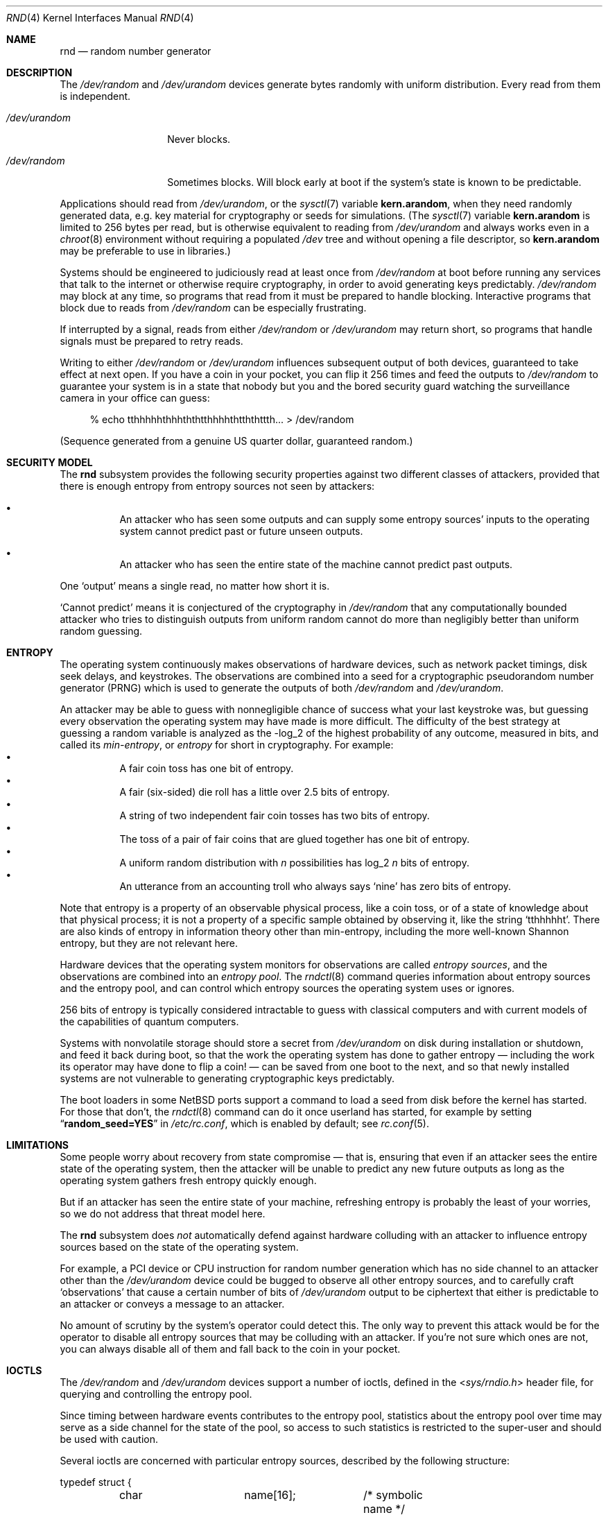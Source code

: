 .\"	$NetBSD: rnd.4,v 1.40.2.2 2024/10/09 13:25:11 martin Exp $
.\"
.\" Copyright (c) 2014-2020 The NetBSD Foundation, Inc.
.\" All rights reserved.
.\"
.\" This code is derived from software contributed to The NetBSD Foundation
.\" by Taylor R. Campbell.
.\"
.\" Redistribution and use in source and binary forms, with or without
.\" modification, are permitted provided that the following conditions
.\" are met:
.\" 1. Redistributions of source code must retain the above copyright
.\"    notice, this list of conditions and the following disclaimer.
.\" 2. Redistributions in binary form must reproduce the above copyright
.\"    notice, this list of conditions and the following disclaimer in the
.\"    documentation and/or other materials provided with the distribution.
.\"
.\" THIS SOFTWARE IS PROVIDED BY THE NETBSD FOUNDATION, INC. AND CONTRIBUTORS
.\" ``AS IS'' AND ANY EXPRESS OR IMPLIED WARRANTIES, INCLUDING, BUT NOT LIMITED
.\" TO, THE IMPLIED WARRANTIES OF MERCHANTABILITY AND FITNESS FOR A PARTICULAR
.\" PURPOSE ARE DISCLAIMED.  IN NO EVENT SHALL THE FOUNDATION OR CONTRIBUTORS
.\" BE LIABLE FOR ANY DIRECT, INDIRECT, INCIDENTAL, SPECIAL, EXEMPLARY, OR
.\" CONSEQUENTIAL DAMAGES (INCLUDING, BUT NOT LIMITED TO, PROCUREMENT OF
.\" SUBSTITUTE GOODS OR SERVICES; LOSS OF USE, DATA, OR PROFITS; OR BUSINESS
.\" INTERRUPTION) HOWEVER CAUSED AND ON ANY THEORY OF LIABILITY, WHETHER IN
.\" CONTRACT, STRICT LIABILITY, OR TORT (INCLUDING NEGLIGENCE OR OTHERWISE)
.\" ARISING IN ANY WAY OUT OF THE USE OF THIS SOFTWARE, EVEN IF ADVISED OF THE
.\" POSSIBILITY OF SUCH DAMAGE.
.\"
.Dd August 27, 2024
.Dt RND 4
.Os
.\"""""""""""""""""""""""""""""""""""""""""""""""""""""""""""""""""""""""""""""
.Sh NAME
.Nm rnd
.Nd random number generator
.\"""""""""""""""""""""""""""""""""""""""""""""""""""""""""""""""""""""""""""""
.Sh DESCRIPTION
The
.Pa /dev/random
and
.Pa /dev/urandom
devices generate bytes randomly with uniform distribution.
Every read from them is independent.
.Bl -tag -width /dev/urandom
.It Pa /dev/urandom
Never blocks.
.It Pa /dev/random
Sometimes blocks.
Will block early at boot if the system's state is known to be
predictable.
.El
.Pp
Applications should read from
.Pa /dev/urandom ,
or the
.Xr sysctl 7
variable
.Li kern.arandom ,
when they need randomly generated data, e.g. key material for
cryptography or seeds for simulations.
(The
.Xr sysctl 7
variable
.Li kern.arandom
is limited to 256 bytes per read, but is otherwise equivalent to
reading from
.Pa /dev/urandom
and always works even in a
.Xr chroot 8
environment without requiring a populated
.Pa /dev
tree and without opening a file descriptor, so
.Li kern.arandom
may be preferable to use in libraries.)
.Pp
Systems should be engineered to judiciously read at least once from
.Pa /dev/random
at boot before running any services that talk to the internet or
otherwise require cryptography, in order to avoid generating keys
predictably.
.Pa /dev/random
may block at any time, so programs that read from it must be prepared
to handle blocking.
Interactive programs that block due to reads from
.Pa /dev/random
can be especially frustrating.
.Pp
If interrupted by a signal, reads from either
.Pa /dev/random
or
.Pa /dev/urandom
may return short, so programs that handle signals must be prepared to
retry reads.
.Pp
Writing to either
.Pa /dev/random
or
.Pa /dev/urandom
influences subsequent output of both devices, guaranteed to take
effect at next open.
If you have a coin in your pocket, you can flip it 256 times and feed
the outputs to
.Pa /dev/random
to guarantee your system is in a state that nobody but you and the
bored security guard watching the surveillance camera in your office
can guess:
.Bd -literal -offset abcd
% echo tthhhhhthhhththtthhhhthtththttth... > /dev/random
.Ed
.Pp
(Sequence generated from a genuine US quarter dollar, guaranteed
random.)
.\"""""""""""""""""""""""""""""""""""""""""""""""""""""""""""""""""""""""""""""
.Sh SECURITY MODEL
The
.Nm
subsystem provides the following security properties against two
different classes of attackers, provided that there is enough entropy
from entropy sources not seen by attackers:
.Bl -bullet -offset abcd
.It
An attacker who has seen some outputs and can supply some entropy
sources' inputs to the operating system cannot predict past or future
unseen outputs.
.It
An attacker who has seen the entire state of the machine cannot predict
past outputs.
.El
.Pp
One
.Sq output
means a single read, no matter how short it is.
.Pp
.Sq Cannot predict
means it is conjectured of the cryptography in
.Fa /dev/random
that any computationally bounded attacker who tries to distinguish
outputs from uniform random cannot do more than negligibly better than
uniform random guessing.
.\"""""""""""""""""""""""""""""""""""""""""""""""""""""""""""""""""""""""""""""
.Sh ENTROPY
The operating system continuously makes observations of hardware
devices, such as network packet timings, disk seek delays, and
keystrokes.
The observations are combined into a seed for a cryptographic
pseudorandom number generator (PRNG) which is used to generate the
outputs of both
.Pa /dev/random
and
.Pa /dev/urandom .
.Pp
An attacker may be able to guess with nonnegligible chance of success
what your last keystroke was, but guessing every observation the
operating system may have made is more difficult.
The difficulty of the best strategy at guessing a random variable is
analyzed as the -log_2 of the highest probability of any outcome,
measured in bits, and called its
.Em min-entropy ,
or
.Em entropy
for short in cryptography.
For example:
.Bl -bullet -offset abcd -compact
.It
A fair coin toss has one bit of entropy.
.It
A fair (six-sided) die roll has a little over 2.5 bits of entropy.
.It
A string of two independent fair coin tosses has two bits of entropy.
.It
The toss of a pair of fair coins that are glued together has one bit of
entropy.
.It
A uniform random distribution with
.Fa n
possibilities has log_2
.Fa n
bits of entropy.
.It
An utterance from an accounting troll who always says
.Sq nine
has zero bits of entropy.
.El
.Pp
Note that entropy is a property of an observable physical process, like
a coin toss, or of a state of knowledge about that physical process; it
is not a property of a specific sample obtained by observing it, like
the string
.Sq tthhhhht .
There are also kinds of entropy in information theory other than
min-entropy, including the more well-known Shannon entropy, but they
are not relevant here.
.Pp
Hardware devices that the operating system monitors for observations
are called
.Em "entropy sources" ,
and the observations are combined into an
.Em "entropy pool" .
The
.Xr rndctl 8
command queries information about entropy sources and the entropy pool,
and can control which entropy sources the operating system uses or
ignores.
.Pp
256 bits of entropy is typically considered intractable to guess with
classical computers and with current models of the capabilities of
quantum computers.
.Pp
Systems with nonvolatile storage should store a secret from
.Pa /dev/urandom
on disk during installation or shutdown, and feed it back during boot,
so that the work the operating system has done to gather entropy \(em
including the work its operator may have done to flip a coin! \(em can be
saved from one boot to the next, and so that newly installed systems
are not vulnerable to generating cryptographic keys predictably.
.Pp
The boot loaders in some
.Nx
ports support a command to load a seed from disk before the
kernel has started.
For those that don't, the
.Xr rndctl 8
command can do it once userland has started, for example by setting
.Dq Li random_seed=YES
in
.Pa /etc/rc.conf ,
which is enabled by default; see
.Xr rc.conf 5 .
.\"""""""""""""""""""""""""""""""""""""""""""""""""""""""""""""""""""""""""""""
.Sh LIMITATIONS
Some people worry about recovery from state compromise \(em that is,
ensuring that even if an attacker sees the entire state of the
operating system, then the attacker will be unable to predict any new
future outputs as long as the operating system gathers fresh entropy
quickly enough.
.Pp
But if an attacker has seen the entire state of your machine,
refreshing entropy is probably the least of your worries, so we do not
address that threat model here.
.Pp
The
.Nm
subsystem does
.Em not
automatically defend against hardware colluding with an attacker to
influence entropy sources based on the state of the operating system.
.Pp
For example, a PCI device or CPU instruction for random number
generation which has no side channel to an attacker other than the
.Pa /dev/urandom
device could be bugged to observe all other entropy sources, and to
carefully craft
.Sq observations
that cause a certain number of bits of
.Pa /dev/urandom
output to be ciphertext that either is predictable to an attacker or
conveys a message to an attacker.
.Pp
No amount of scrutiny by the system's operator could detect this.
The only way to prevent this attack would be for the operator to
disable all entropy sources that may be colluding with an attacker.
If you're not sure which ones are not, you can always disable all of
them and fall back to the coin in your pocket.
.\"""""""""""""""""""""""""""""""""""""""""""""""""""""""""""""""""""""""""""""
.Sh IOCTLS
The
.Pa /dev/random
and
.Pa /dev/urandom
devices support a number of ioctls, defined in the
.In sys/rndio.h
header file, for querying and controlling the entropy pool.
.Pp
Since timing between hardware events contributes to the entropy pool,
statistics about the entropy pool over time may serve as a side channel
for the state of the pool, so access to such statistics is restricted
to the super-user and should be used with caution.
.Pp
Several ioctls are concerned with particular entropy sources, described
by the following structure:
.Bd -literal
typedef struct {
	char		name[16];	/* symbolic name */
	uint32_t	total;		/* estimate of entropy provided */
	uint32_t	type;		/* RND_TYPE_* value */
	uint32_t	flags;		/* RND_FLAG_* mask */
} rndsource_t;

#define	RND_TYPE_UNKNOWN
#define	RND_TYPE_DISK		/* disk device */
#define	RND_TYPE_ENV		/* environment sensor (temp, fan, &c.) */
#define	RND_TYPE_NET		/* network device */
#define	RND_TYPE_POWER		/* power events */
#define	RND_TYPE_RNG		/* hardware RNG */
#define	RND_TYPE_SKEW		/* clock skew */
#define	RND_TYPE_TAPE		/* tape drive */
#define	RND_TYPE_TTY		/* tty device */
#define	RND_TYPE_VM		/* virtual memory faults */

#define	RND_TYPE_MAX		/* value of highest-numbered type */

#define	RND_FLAG_COLLECT_TIME		/* use timings of samples */
#define	RND_FLAG_COLLECT_VALUE		/* use values of samples */
#define	RND_FLAG_ESTIMATE_TIME		/* estimate entropy of timings */
#define	RND_FLAG_ESTIMATE_VALUE		/* estimate entropy of values */
#define	RND_FLAG_NO_COLLECT		/* ignore samples from this */
#define	RND_FLAG_NO_ESTIMATE		/* do not estimate entropy */
.Ed
.Pp
The following ioctls are supported:
.Bl -tag -width abcd
.It Dv RNDGETENTCNT Pq Vt uint32_t
Return the number of bits of entropy the system is estimated to have.
.It Dv RNDGETSRCNUM Pq Vt rndstat_t
.Bd -literal
typedef struct {
	uint32_t	start;
	uint32_t	count;
	rndsource_t	source[RND_MAXSTATCOUNT];
} rndstat_t;
.Ed
.Pp
Fill the
.Fa sources
array with information about up to
.Fa count
entropy sources, starting at
.Fa start .
The actual number of sources described is returned in
.Fa count .
At most
.Dv RND_MAXSTATCOUNT
sources may be requested at once.
.It Dv RNDGETSRCNAME Pq Vt rndstat_name_t
.Bd -literal
typedef struct {
	char		name[16];
	rndsource_t	source;
} rndstat_name_t;
.Ed
.Pp
Fill
.Fa source
with information about the entropy source named
.Fa name ,
or fail with
.Dv ENOENT
if there is none.
.It Dv RNDCTL Pq Vt rndctl_t
.Bd -literal
typedef struct {
	char		name[16];
	uint32_t	type;
	uint32_t	flags;
	uint32_t	mask;
} rndctl_t;
.Ed
.Pp
For each entropy source of the type
.Fa type ,
or if
.Fa type
is
.Li 0xff
then for the entropy source named
.Fa name ,
replace the flags in
.Fa mask
by
.Fa flags .
.It Dv RNDADDDATA Pq Vt rnddata_t
.Bd -literal
typedef struct {
	uint32_t	len;
	uint32_t	entropy;
	unsigned char	data[RND_SAVEWORDS * sizeof(uint32_t)];
} rnddata_t;
.Ed
.Pp
Feed
.Fa len
bytes of data to the entropy pool.
The sample is expected to have been drawn with at least
.Fa entropy
bits of entropy.
.Pp
This ioctl can be used only once per boot.
It is intended for a system that saves entropy to disk on shutdown and
restores it on boot, so that the system can immediately be
unpredictable without having to wait to gather entropy.
.It Dv RNDGETPOOLSTAT Pq Vt rndpoolstat_t
.Bd -literal
typedef struct {
	uint32_t poolsize;	/* size of each LFSR in pool */
	uint32_t threshold;	/* no. bytes of pool hash returned */
	uint32_t maxentropy;	/* total size of pool in bits */
	uint32_t added;		/* no. bits of entropy ever added */
	uint32_t curentropy;	/* current entropy `balance' */
	uint32_t discarded;	/* no. bits dropped when pool full */
	uint32_t generated;	/* no. bits yielded by pool while
				   curentropy is zero */
} rndpoolstat_t;
.Ed
.Pp
Return various statistics about entropy.
.El
.\"""""""""""""""""""""""""""""""""""""""""""""""""""""""""""""""""""""""""""""
.Sh SYSCTLS
The following
.Xr sysctl 8
variables provided by
.Nm
can be set by privileged users:
.Bl -tag -width abcd
.It Dv kern.entropy.collection Pq Vt bool
(Default on.)
Enables entering data into the entropy pool.
If disabled, no new data can be entered into the entropy pool, whether
by device drivers, by writes to
.Pa /dev/random
or
.Pa /dev/urandom ,
or by the
.Dv RNDADDDATA
ioctl.
.It Dv kern.entropy.depletion Pq Vt bool
(Default off.)
Enables
.Sq entropy depletion ,
meaning that even after attaining full entropy, the kernel subtracts
the number of bits read out of the entropy pool from its estimate of
the system entropy.
This is not justified by modern cryptography \(em an adversary will
never guess the 256-bit secret in a Keccak sponge no matter how much
output from the sponge they see \(em but may be useful for testing.
.It Dv kern.entropy.consolidate Pq Vt int
Trigger for entropy consolidation: executing
.Dl # sysctl -w kern.entropy.consolidate=1
causes the system to consolidate pending entropy from per-CPU pools
into the global pool, and waits until done.
.El
.Pp
The following read-only
.Xr sysctl 8
variables provide information to privileged users about the state of
the entropy pool:
.Bl -tag -width abcd
.It Dv kern.entropy.needed Pq Vt unsigned int
Number of bits of entropy the system is waiting for in the global pool
before reads from
.Pa /dev/random
will return without blocking.
When zero, the system is considered to have full entropy.
.It Dv kern.entropy.pending Pq Vt unsigned int
Number of bits of entropy pending in per-CPU pools.
This is the amount of entropy that will be contributed to the global
pool at the next consolidation, such as from triggering
.Dv kern.entropy.consolidate .
.El
.Pp
The following read-only
.Xr sysctl 8
variables provide information to any users, privileged or unprivileged:
.Bl -tag -width abcd
.It Dv kern.entropy.epoch Pq Vt unsigned int
An integer that changes whenever the system determines applications
should reseed from the system entropy pool.
This can happen for various reasons:
.Bl -dash -compact
.It
The system has reached full entropy for the first time.
.It
A virtual machine clone has been detected
.Pq e.g., by Xr acpivmgenid 4 .
.It
An operator has set
.Li kern.entropy.consolidate .
.El
.Pp
Consulted by
.Xr arc4random 3 ,
and inside the kernel by subsystems such as
.Xr cprng 9 ,
to decide whether to reseed.
.Pp
Initially set to 2^32 \- 1
.Pq i.e., Li "(unsigned)\-1"
meaning the system has never reached full entropy; never again set to
2^32 \- 1.
Never zero, so applications can initialize a cache of the epoch to zero
to ensure they reseed the next time they check whether it is different
from the stored epoch.
.El
.\"""""""""""""""""""""""""""""""""""""""""""""""""""""""""""""""""""""""""""""
.Sh IMPLEMENTATION NOTES
(This section describes the current implementation of the
.Nm
subsystem at the time of writing.
It may be out-of-date by the time you read it, and nothing in here
should be construed as a guarantee about the behaviour of the
.Pa /dev/random
and
.Pa /dev/urandom
devices.)
.Pp
Device drivers gather samples from entropy sources and absorb them into
a collection of per-CPU Keccak sponges called
.Sq entropy pools
using the
.Xr rnd 9
kernel API.
The device driver furnishes an estimate for the entropy of the sampling
process, under the assumption that each sample is independent.
When the estimate of entropy pending among the per-CPU entropy pools
reaches a threshold of 256 bits, the entropy is drawn from the per-CPU
pools and consolidated into a global pool.
Keys for
.Pa /dev/random ,
.Pa /dev/urandom ,
.Li kern.arandom ,
and the in-kernel
.Xr cprng 9
subsystem are extracted from the global pool.
.Pp
Early after boot, before CPUs have been detected, device drivers
instead enter directly into the global pool.
If anything in the system extracts data from the pool before the
threshold has been reached at least once, the system will print a
warning to the console and reset the entropy estimate to zero.
The reason for resetting the entropy estimate to zero in this case is
that an adversary who can witness output from the pool with partial
entropy \(em say, 32 bits \(em can undergo a feasible brute force
search to ascertain the complete state of the pool; as such, the
entropy of the adversary's state of knowledge about the pool is zero.
.Pp
If the operator is confident that the drivers' estimates of the entropy
of the sampling processes are too conservative, the operator can issue
.Dl # sysctl -w kern.entropy.consolidate=1
to force consolidation into the global pool.
The operator can also fool the system into thinking it has more entropy
than it does by feeding data from
.Pa /dev/urandom
into
.Pa /dev/random ,
but this voids the security model and should be limited to testing
purposes.
.Pp
.Em Short
reads from
.Pa /dev/urandom
are served by a persistent per-CPU Hash_DRBG instance that is
reseeded from the entropy pool after any entropy consolidation.
Reads from
.Pa /dev/random
and
.Em long
reads from
.Pa /dev/urandom
are served by a temporary Hash_DRBG seeded from the entropy pool on
each read.
.Pp
When
.Sq entropy depletion
is enabled by
setting the sysctl variable
.Dv kern.entropy.depletion Ns Li \&=1 ,
every read from
.Pa /dev/random
is limited to 256 bits, since reading more than that would nearly
always block again.
.\"""""""""""""""""""""""""""""""""""""""""""""""""""""""""""""""""""""""""""""
.Sh FILES
.Bl -tag -width /dev/urandom -compact
.It Pa /dev/random
Uniform random byte source.
May block.
.It Pa /dev/urandom
Uniform random byte source.
Never blocks.
.El
.\"""""""""""""""""""""""""""""""""""""""""""""""""""""""""""""""""""""""""""""
.Sh DIAGNOSTICS
The
.Nm
subsystem may print the following warnings to the console likely
indicating security issues:
.Bl -diag -offset indent
.It WARNING: system needs entropy for security; see entropy(7)
A process tried to draw from the entropy pool before enough inputs from
reliable entropy sources have been entered.
.Pp
The entropy may be low enough that an adversary who sees the output
could guess the state of the pool by brute force, so in this event the
system resets its estimate of entropy to none.
.Pp
This message is rate-limited to happen no more often than once per
minute, so if you want to make sure it is gone you should consult
.Dv kern.entropy.needed
to confirm it is zero.
.El
.Pp
The
.Nm
subsystem may print any of various messages about obtaining an entropy
seed from the bootloader to diagnose saving and loading seeds on disk:
.Bl -diag -offset indent
.It entropy: entering seed from bootloader with N bits of entropy
The bootloader provided an entropy seed to the kernel, which recorded
an estimate of N bits of entropy in the process that generated it.
.It entropy: no seed from bootloader
The bootloader did not provide an entropy seed to the kernel before
starting the kernel.
This does not necessarily indicate a problem; not all bootloaders
support the option, and the
.Xr rc.conf 5
setting
.Li random_seed=YES
can serve instead.
.It entropy: invalid seed length N, expected sizeof(rndsave_t) = M
The bootloader provided an entropy seed of the wrong size to the
kernel.
This may indicate a bug in
.Xr rndctl 8 .
The seed will be ignored.
.It entropy: invalid seed checksum
The entropy seed provided by the bootloader was malformed.
The seed will be entered into the entropy pool, but it will be
considered to contribute no entropy.
.It entropy: double-seeded by bootloader
A buggy bootloader tried to provide an entropy seed more than once to
the kernel.
Subsequent seeds will be entered into the entropy pool, but they will
be considered to contribute no entropy.
.It entropy: best effort
The system has gathered enough samples from interrupt timings and other
non-confident sources of entropy for the first time to unblock
.Pa /dev/random ,
but it may not have full entropy from a seed or hardware random number
generator.
.It entropy: ready
The system has full entropy for the first time.
.El
.\"""""""""""""""""""""""""""""""""""""""""""""""""""""""""""""""""""""""""""""
.Sh SEE ALSO
.Xr arc4random 3 ,
.Xr acpivmgenid 4 ,
.Xr entropy 7 ,
.Xr rndctl 8 ,
.Xr cprng 9 ,
.Xr rnd 9
.Rs
.%A Elaine Barker
.%A John Kelsey
.%T Recommendation for Random Number Generation Using Deterministic Random Bit Generators
.%D June 2015
.%Q United States Department of Commerce
.%I National Institute of Standards and Technology
.%O NIST Special Publication 800-90A, Revision 1
.%U https://csrc.nist.gov/publications/detail/sp/800-90a/rev-1/final
.Re
.Rs
.%A Meltem S\(:onmez Turan
.%A Elaine Barker
.%A John Kelsey
.%A Kerry A. McKay
.%A Mary L. Baish
.%A Mike Boyle
.%T Recommendations for the Entropy Sources Used for Random Bit Generation
.%D January 2018
.%Q United States Department of Commerce
.%I National Institute of Standards and Technology
.%O NIST Special Publication 800-90B
.%U https://csrc.nist.gov/publications/detail/sp/800-90b/final
.Re
.Rs
.%A Daniel J. Bernstein
.%T Entropy Attacks!
.%D 2014-02-05
.%U http://blog.cr.yp.to/20140205-entropy.html
.Re
.Rs
.%A Nadia Heninger
.%A Zakir Durumeric
.%A Eric Wustrow
.%A J. Alex Halderman
.%T Mining Your Ps and Qs: Detection of Widespread Weak Keys in Network Devices
.%B Proceedings of the 21st USENIX Security Symposium
.%I USENIX
.%D August 2012
.%P 205-220
.%U https://www.usenix.org/conference/usenixsecurity12/technical-sessions/presentation/heninger
.%U https://factorable.net/
.Re
.Rs
.%A Edwin T. Jaynes
.%B Probability Theory: The Logic of Science
.%I Cambridge University Press
.%D 2003
.%U https://bayes.wustl.edu/
.Re
.\"""""""""""""""""""""""""""""""""""""""""""""""""""""""""""""""""""""""""""""
.Sh HISTORY
The
.Pa /dev/random
and
.Pa /dev/urandom
devices first appeared in
.Nx 1.3 .
.\"""""""""""""""""""""""""""""""""""""""""""""""""""""""""""""""""""""""""""""
.Sh AUTHORS
.An -nosplit
The
.Nm
subsystem was first implemented by
.An Michael Graff Aq Mt explorer@flame.org ,
was then largely rewritten by
.An Thor Lancelot Simon Aq Mt tls@NetBSD.org ,
and was most recently largely rewritten by
.An Taylor R. Campbell Aq Mt riastradh@NetBSD.org .
.\"""""""""""""""""""""""""""""""""""""""""""""""""""""""""""""""""""""""""""""
.Sh BUGS
Many people are confused about what
.Pa /dev/random
and
.Pa /dev/urandom
mean.
Unfortunately, no amount of software engineering can fix that.
